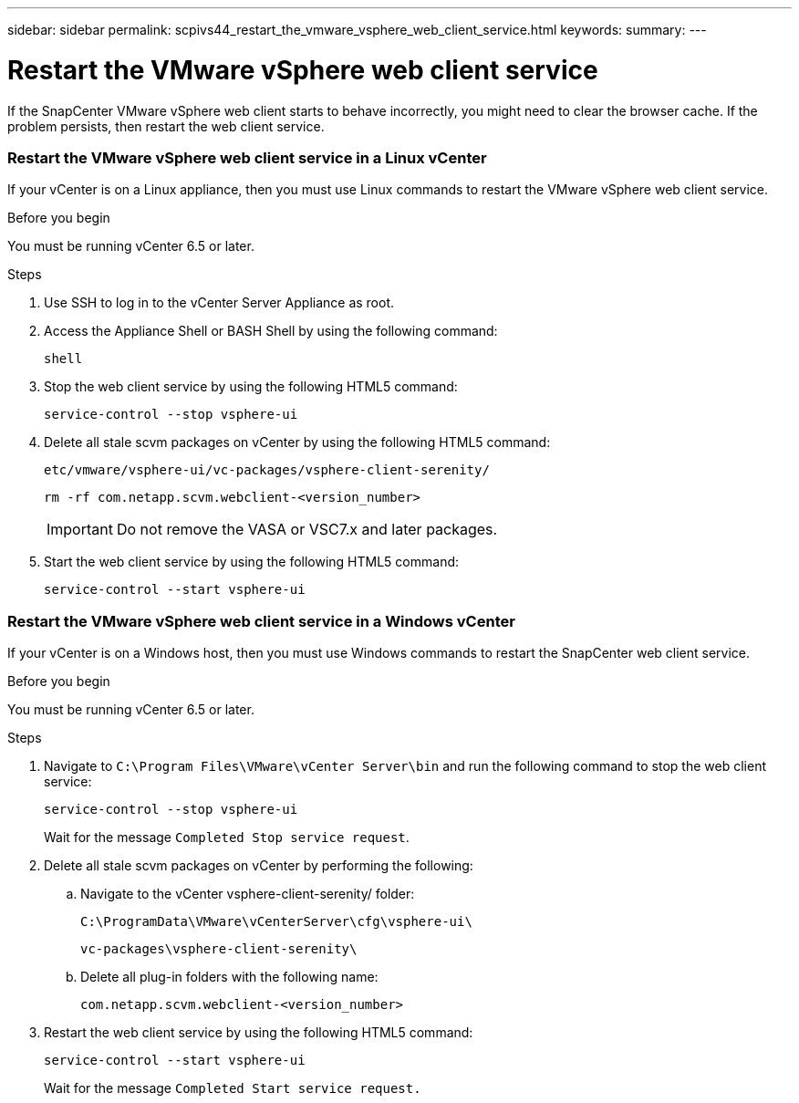 ---
sidebar: sidebar
permalink: scpivs44_restart_the_vmware_vsphere_web_client_service.html
keywords:
summary:
---

= Restart the VMware vSphere web client service
:hardbreaks:
:nofooter:
:icons: font
:linkattrs:
:imagesdir: ./media/

//
// This file was created with NDAC Version 2.0 (August 17, 2020)
//
// 2020-09-09 12:24:26.329038
//

[.lead]
If the SnapCenter VMware vSphere web client starts to behave incorrectly, you might need to clear the browser cache. If the problem persists, then restart the web client service.

=== Restart the VMware vSphere web client service in a Linux vCenter

If your vCenter is on a Linux appliance, then you must use Linux commands to restart the VMware vSphere web client service.

.Before you begin

You must be running vCenter 6.5 or later.

.Steps

. Use SSH to log in to the vCenter Server Appliance as root.
. Access the Appliance Shell or BASH Shell by using the following command:
+
`shell`

. Stop the web client service by using the following HTML5 command:
+
`service-control --stop vsphere-ui`

. Delete all stale scvm packages on vCenter by using the following HTML5 command:
+
`etc/vmware/vsphere-ui/vc-packages/vsphere-client-serenity/`
+
`rm -rf com.netapp.scvm.webclient-<version_number>`
+
[IMPORTANT]
Do not remove the VASA or VSC7.x and later packages.

. Start the web client service by using the following HTML5 command:
+
`service-control --start vsphere-ui`

=== Restart the VMware vSphere web client service in a Windows vCenter

If your vCenter is on a Windows host, then you must use Windows commands to restart the SnapCenter web client service.

.Before you begin

You must be running vCenter 6.5 or later.

.Steps

. Navigate to `C:\Program Files\VMware\vCenter Server\bin` and run the following command to stop the web client service:
// Updated this step for BURT 1378132
+
`service-control --stop vsphere-ui`
+
Wait for the message `Completed Stop service request`.

. Delete all stale scvm packages on vCenter by performing the following:
.. Navigate to the vCenter vsphere-client-serenity/ folder:
+
`C:\ProgramData\VMware\vCenterServer\cfg\vsphere-ui\`
+
`vc-packages\vsphere-client-serenity\`

.. Delete all plug-in folders with the following name:
+
`com.netapp.scvm.webclient-<version_number>`

. Restart the web client service by using the following HTML5 command:
+
`service-control --start vsphere-ui`
+
Wait for the message `Completed Start service request.`
